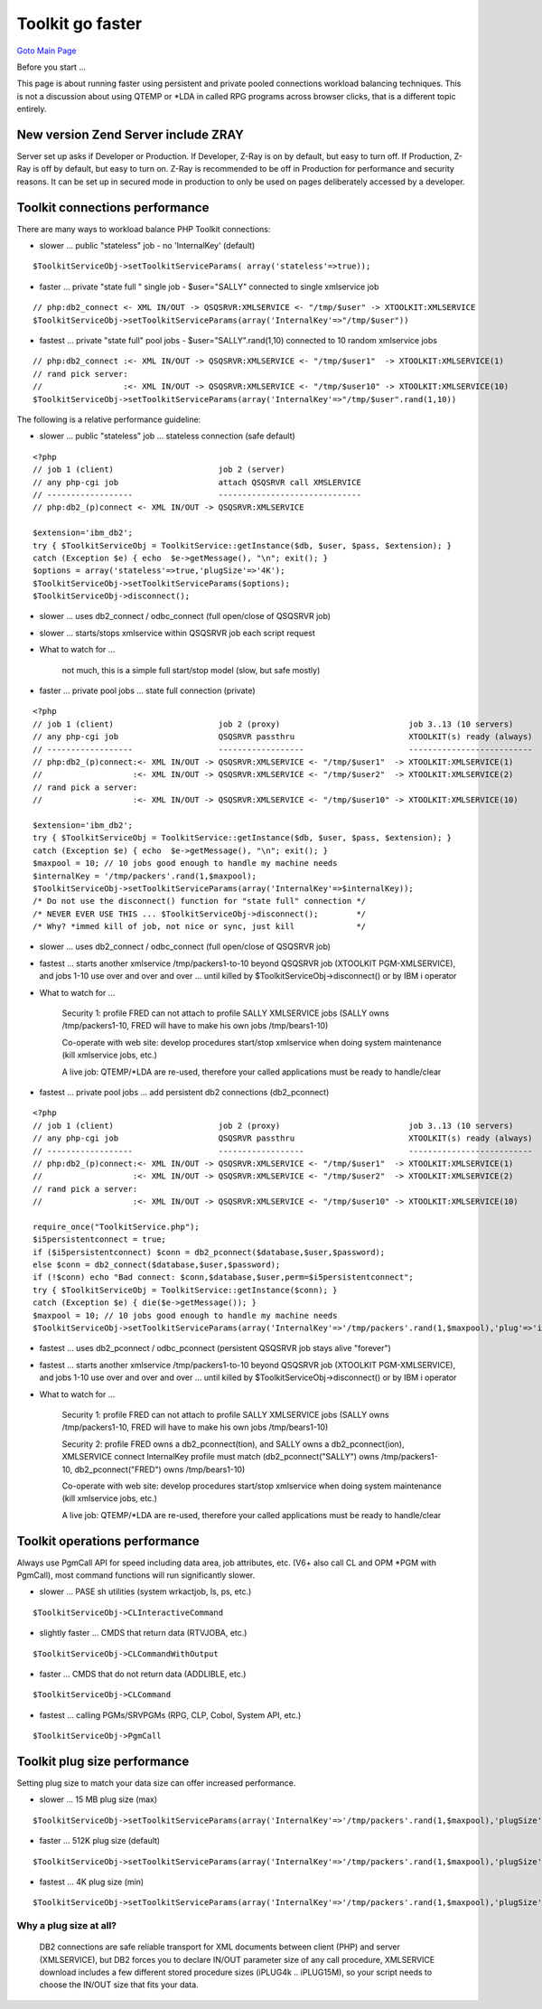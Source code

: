 Toolkit go faster
=================

`Goto Main Page`_

.. _Goto Main Page: index.html

Before you start ...

This page is about running faster using persistent and private pooled connections workload balancing techniques. This is not a discussion about using QTEMP or \*LDA in called RPG programs across browser clicks, that is a different topic entirely.

New version Zend Server include ZRAY
------------------------------------

Server set up asks if Developer or Production.  If Developer, Z-Ray is on by default, but easy to turn off.  If Production, Z-Ray is off by default, but easy to turn on.  Z-Ray is recommended to be off in Production for performance and security reasons.  It can be set up in secured mode in production to only be used on pages deliberately accessed by a developer.

Toolkit connections performance
-------------------------------
There are many ways to workload balance PHP Toolkit connections:

* slower ... public "stateless" job - no 'InternalKey' (default)

::

$ToolkitServiceObj->setToolkitServiceParams( array('stateless'=>true));

* faster ... private "state full " single job - $user="SALLY" connected to single xmlservice job

::

    // php:db2_connect <- XML IN/OUT -> QSQSRVR:XMLSERVICE <- "/tmp/$user" -> XTOOLKIT:XMLSERVICE
    $ToolkitServiceObj->setToolkitServiceParams(array('InternalKey'=>"/tmp/$user"))

* fastest ... private "state full" pool jobs - $user="SALLY".rand(1,10) connected to 10 random xmlservice jobs 

::

    // php:db2_connect :<- XML IN/OUT -> QSQSRVR:XMLSERVICE <- "/tmp/$user1"  -> XTOOLKIT:XMLSERVICE(1)
    // rand pick server:
    //                 :<- XML IN/OUT -> QSQSRVR:XMLSERVICE <- "/tmp/$user10" -> XTOOLKIT:XMLSERVICE(10)
    $ToolkitServiceObj->setToolkitServiceParams(array('InternalKey'=>"/tmp/$user".rand(1,10))

The following is a relative performance guideline:

* slower ... public "stateless" job ... stateless connection (safe default)

::

    <?php
    // job 1 (client)                      job 2 (server)
    // any php-cgi job                     attach QSQSRVR call XMSLERVICE
    // ------------------                  ------------------------------
    // php:db2_(p)connect <- XML IN/OUT -> QSQSRVR:XMLSERVICE

    $extension='ibm_db2';
    try { $ToolkitServiceObj = ToolkitService::getInstance($db, $user, $pass, $extension); }
    catch (Exception $e) { echo  $e->getMessage(), "\n"; exit(); }
    $options = array('stateless'=>true,'plugSize'=>'4K');
    $ToolkitServiceObj->setToolkitServiceParams($options);
    $ToolkitServiceObj->disconnect();

* slower ... uses db2_connect / odbc_connect (full open/close of QSQSRVR job)

* slower ... starts/stops xmlservice within QSQSRVR job each script request

* What to watch for ...

    not much, this is a simple full start/stop model (slow, but safe mostly)

* faster ... private pool jobs ... state full connection (private)

::

    <?php
    // job 1 (client)                      job 2 (proxy)                           job 3..13 (10 servers)
    // any php-cgi job                     QSQSRVR passthru                        XTOOLKIT(s) ready (always)
    // ------------------                  ------------------                      --------------------------
    // php:db2_(p)connect:<- XML IN/OUT -> QSQSRVR:XMLSERVICE <- "/tmp/$user1"  -> XTOOLKIT:XMLSERVICE(1)
    //                   :<- XML IN/OUT -> QSQSRVR:XMLSERVICE <- "/tmp/$user2"  -> XTOOLKIT:XMLSERVICE(2)
    // rand pick a server:
    //                   :<- XML IN/OUT -> QSQSRVR:XMLSERVICE <- "/tmp/$user10" -> XTOOLKIT:XMLSERVICE(10)

    $extension='ibm_db2';
    try { $ToolkitServiceObj = ToolkitService::getInstance($db, $user, $pass, $extension); }
    catch (Exception $e) { echo  $e->getMessage(), "\n"; exit(); }
    $maxpool = 10; // 10 jobs good enough to handle my machine needs
    $internalKey = '/tmp/packers'.rand(1,$maxpool);
    $ToolkitServiceObj->setToolkitServiceParams(array('InternalKey'=>$internalKey));
    /* Do not use the disconnect() function for "state full" connection */
    /* NEVER EVER USE THIS ... $ToolkitServiceObj->disconnect();        */
    /* Why? *immed kill of job, not nice or sync, just kill             */

* slower ... uses db2_connect / odbc_connect (full open/close of QSQSRVR job)

* fastest ... starts another xmlservice /tmp/packers1-to-10 beyond QSQSRVR job (XTOOLKIT PGM-XMLSERVICE), and jobs 1-10 use over and over and over ... until killed by $ToolkitServiceObj->disconnect() or by IBM i operator

* What to watch for ...
    
    Security 1: profile FRED can not attach to profile SALLY XMLSERVICE jobs (SALLY owns /tmp/packers1-10, FRED will have to make his own jobs /tmp/bears1-10)
    
    Co-operate with web site: develop procedures start/stop xmlservice when doing system maintenance (kill xmlservice jobs, etc.)
    
    A live job: QTEMP/\*LDA are re-used, therefore your called applications must be ready to handle/clear

* fastest ... private pool jobs ... add persistent db2 connections (db2_pconnect)

::

    <?php
    // job 1 (client)                      job 2 (proxy)                           job 3..13 (10 servers)
    // any php-cgi job                     QSQSRVR passthru                        XTOOLKIT(s) ready (always)
    // ------------------                  ------------------                      --------------------------
    // php:db2_(p)connect:<- XML IN/OUT -> QSQSRVR:XMLSERVICE <- "/tmp/$user1"  -> XTOOLKIT:XMLSERVICE(1)
    //                   :<- XML IN/OUT -> QSQSRVR:XMLSERVICE <- "/tmp/$user2"  -> XTOOLKIT:XMLSERVICE(2)
    // rand pick a server:
    //                   :<- XML IN/OUT -> QSQSRVR:XMLSERVICE <- "/tmp/$user10" -> XTOOLKIT:XMLSERVICE(10)

    require_once("ToolkitService.php");
    $i5persistentconnect = true;
    if ($i5persistentconnect) $conn = db2_pconnect($database,$user,$password);
    else $conn = db2_connect($database,$user,$password);
    if (!$conn) echo "Bad connect: $conn,$database,$user,perm=$i5persistentconnect";
    try { $ToolkitServiceObj = ToolkitService::getInstance($conn); }
    catch (Exception $e) { die($e->getMessage()); }
    $maxpool = 10; // 10 jobs good enough to handle my machine needs
    $ToolkitServiceObj->setToolkitServiceParams(array('InternalKey'=>'/tmp/packers'.rand(1,$maxpool),'plug'=>'iPLUG32K'));

* fastest ... uses db2_pconnect / odbc_pconnect (persistent QSQSRVR job stays alive "forever")

* fastest ... starts another xmlservice /tmp/packers1-to-10 beyond QSQSRVR job (XTOOLKIT PGM-XMLSERVICE), and jobs 1-10 use over and over and over ... until killed by $ToolkitServiceObj->disconnect() or by IBM i operator

* What to watch for ...
    
    Security 1: profile FRED can not attach to profile SALLY XMLSERVICE jobs (SALLY owns /tmp/packers1-10, FRED will have to make his own jobs /tmp/bears1-10)
    
    Security 2: profile FRED owns a db2_pconnect(tion), and SALLY owns a db2_pconnect(ion), XMLSERVICE connect InternalKey profile must match (db2_pconnect("SALLY") owns /tmp/packers1-10, db2_pconnect("FRED") owns /tmp/bears1-10)
    
    Co-operate with web site: develop procedures start/stop xmlservice when doing system maintenance (kill xmlservice jobs, etc.)
    
    A live job: QTEMP/\*LDA are re-used, therefore your called applications must be ready to handle/clear


Toolkit operations performance
------------------------------

Always use PgmCall API for speed including data area, job attributes, etc. (V6+ also call CL and OPM \*PGM with PgmCall), most command functions will run significantly slower.

* slower ... PASE sh utilities (system wrkactjob, ls, ps, etc.)

::

    $ToolkitServiceObj->CLInteractiveCommand

* slightly faster ... CMDS that return data (RTVJOBA, etc.)

::

    $ToolkitServiceObj->CLCommandWithOutput

* faster ... CMDS that do not return data (ADDLIBLE, etc.)

::

    $ToolkitServiceObj->CLCommand
    
* fastest ... calling PGMs/SRVPGMs (RPG, CLP, Cobol, System API, etc.)

::

    $ToolkitServiceObj->PgmCall

Toolkit plug size performance
-----------------------------

Setting plug size to match your data size can offer increased performance.

* slower ... 15 MB plug size (max)

::

    $ToolkitServiceObj->setToolkitServiceParams(array('InternalKey'=>'/tmp/packers'.rand(1,$maxpool),'plugSize' => '15M'));

* faster ... 512K plug size (default)

::

    $ToolkitServiceObj->setToolkitServiceParams(array('InternalKey'=>'/tmp/packers'.rand(1,$maxpool),'plugSize'=>'512K'));

* fastest ... 4K plug size (min)

::

    $ToolkitServiceObj->setToolkitServiceParams(array('InternalKey'=>'/tmp/packers'.rand(1,$maxpool),'plugSize'=>'4K'));

Why a plug size at all?
^^^^^^^^^^^^^^^^^^^^^^^
    DB2 connections are safe reliable transport for XML documents between client (PHP) and server (XMLSERVICE), but DB2 forces you to declare IN/OUT parameter size of any call procedure, XMLSERVICE download includes a few different stored procedure sizes (iPLUG4k .. iPLUG15M), so your script needs to choose the IN/OUT size that fits your data.


..
    [--Author([[http://youngiprofessionals.com/wiki/index.php/XMLSERVICE/XMLSERVICEFaster?action=expirediff | s ]])--]
    [--Tony "Ranger" Cairns - IBM i PHP / PASE--]


